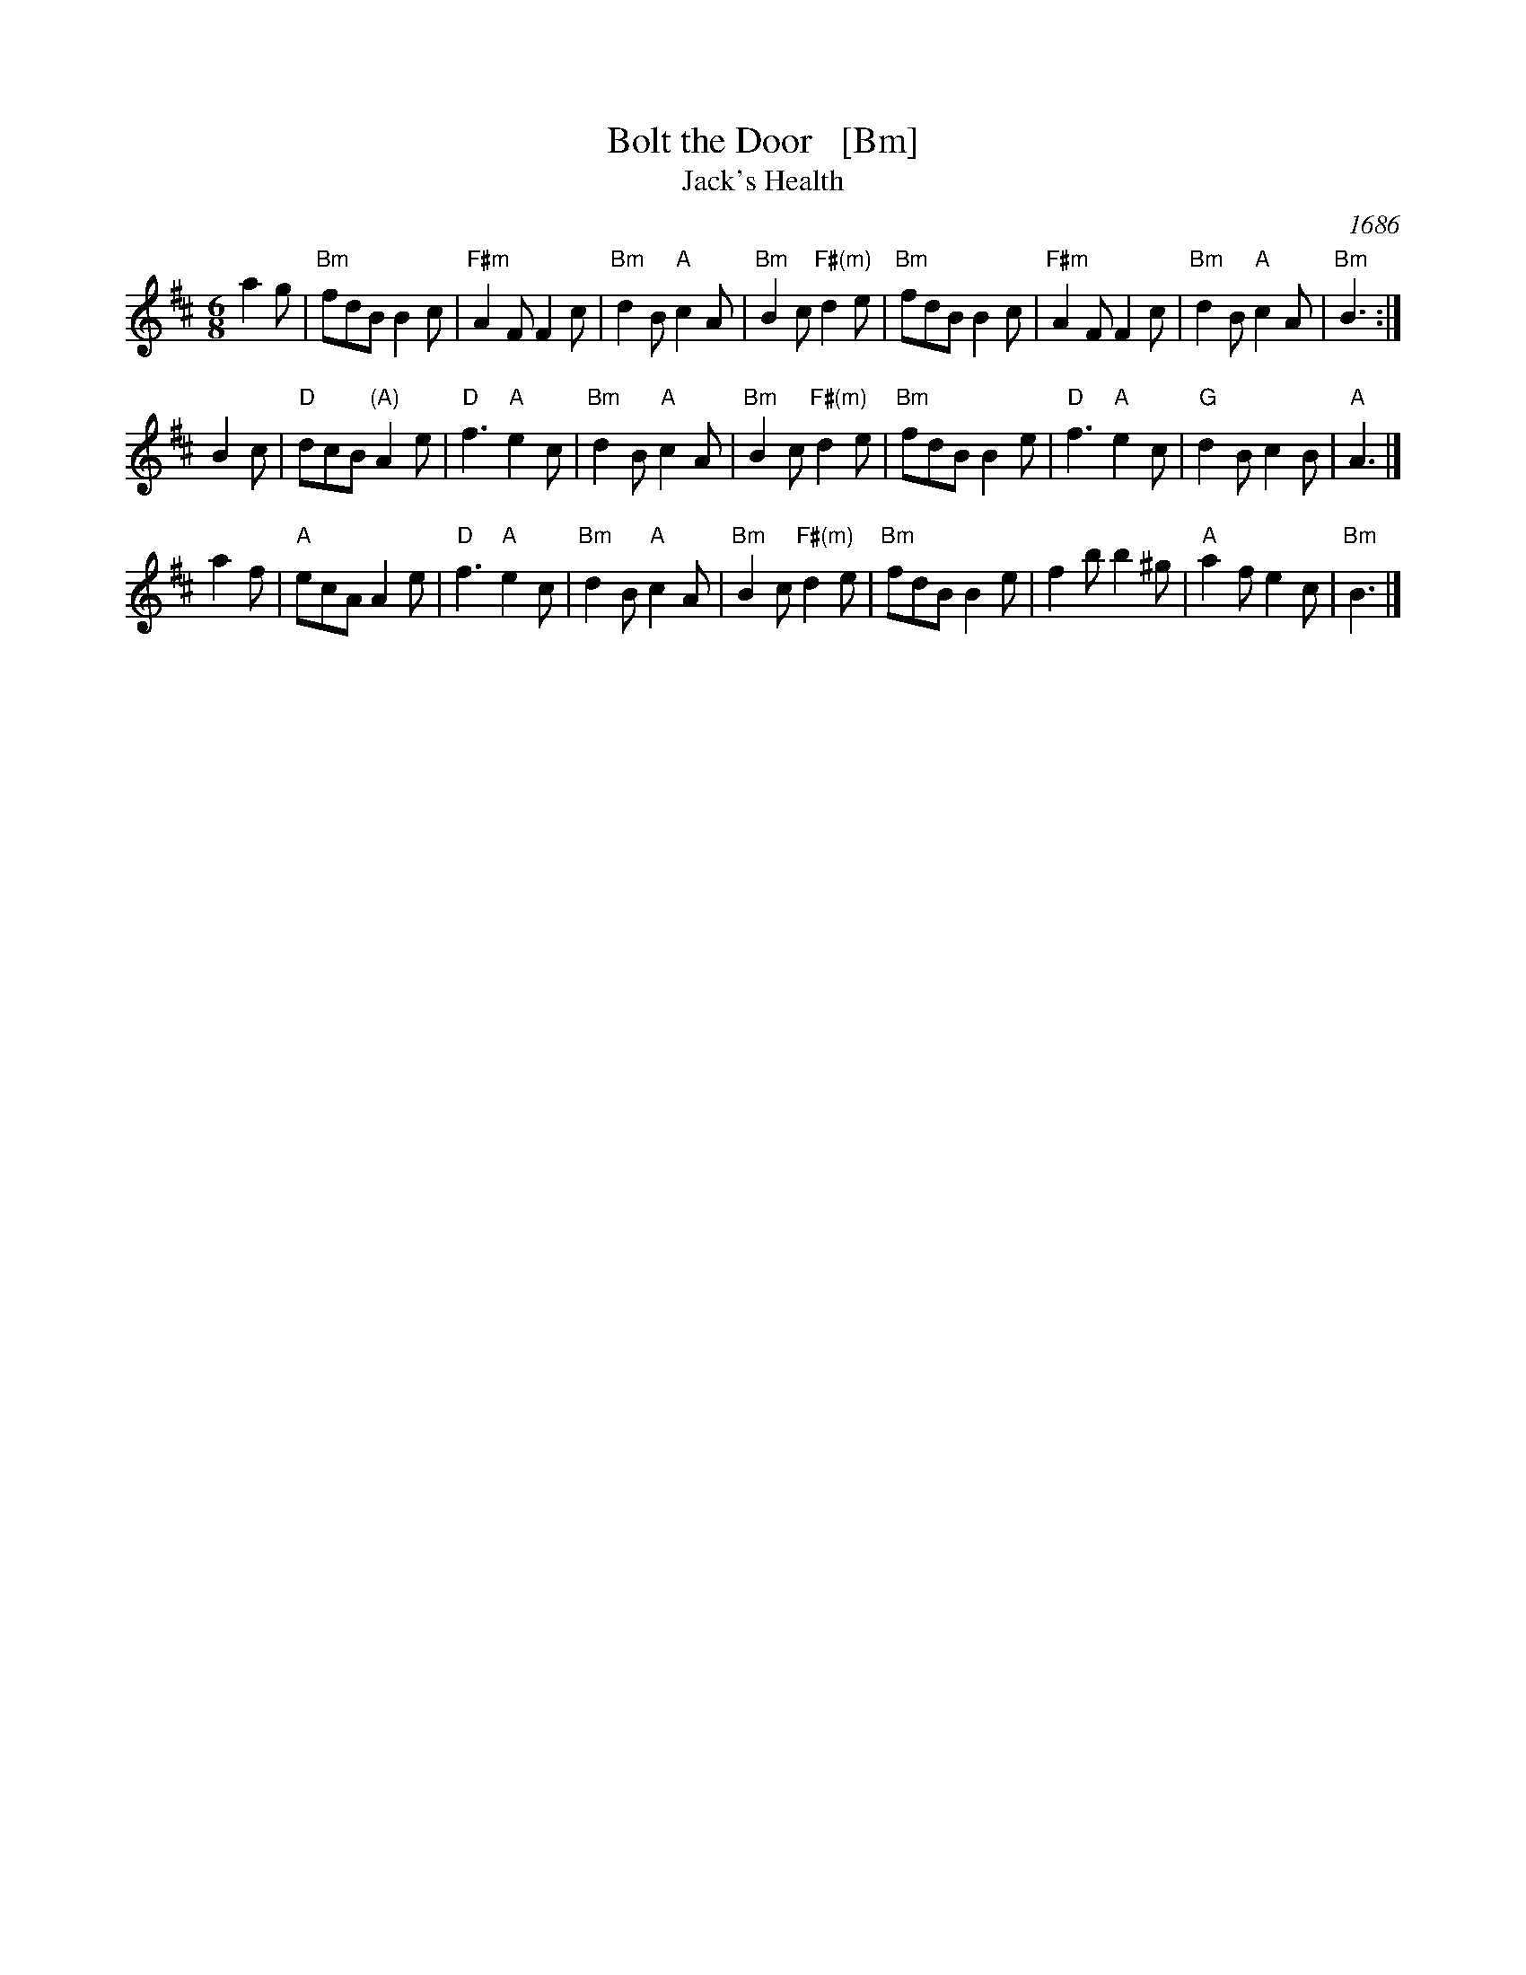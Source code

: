 X: 1
T: Bolt the Door   [Bm]
T: Jack's Health
O: 1686
M: 6/8
L: 1/8
K: Bm
a2g \
| "Bm"fdB B2c | "F#m"A2F F2c | "Bm"d2B "A"c2A | "Bm"B2c "F#(m)"d2e \
| "Bm"fdB B2c | "F#m"A2F F2c | "Bm"d2B "A"c2A | "Bm"B3 :|
B2c \
| "D"dcB "(A)"A2e | "D"f3 "A"e2c | "Bm"d2B "A"c2A | "Bm"B2c "F#(m)"d2e \
| "Bm"fdB B2e | "D"f3 "A"e2c | "G"d2B c2B | "A"A3 |]
a2f \
| "A"ecA A2e | "D"f3 "A"e2c | "Bm"d2B "A"c2A | "Bm"B2c "F#(m)"d2e \
| "Bm"fdB B2e | f2b b2^g | "A"a2f e2c | "Bm"B3 |]
